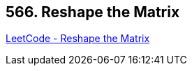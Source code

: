 == 566. Reshape the Matrix

https://leetcode.com/problems/reshape-the-matrix/[LeetCode - Reshape the Matrix]

